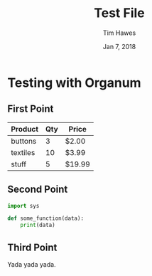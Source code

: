 #+title: Test File
#+author: Tim Hawes
#+date: Jan 7, 2018
* Testing with Organum
** First Point
   | Product  | Qty | Price  |
   |----------+-----+--------|
   | buttons  |   3 | $2.00  |
   | textiles |  10 | $3.99  |
   | stuff    |   5 | $19.99 |

** Second Point
   #+BEGIN_SRC python
   import sys

   def some_function(data):
       print(data)
   #+END_SRC
** Third Point
   Yada yada yada.
